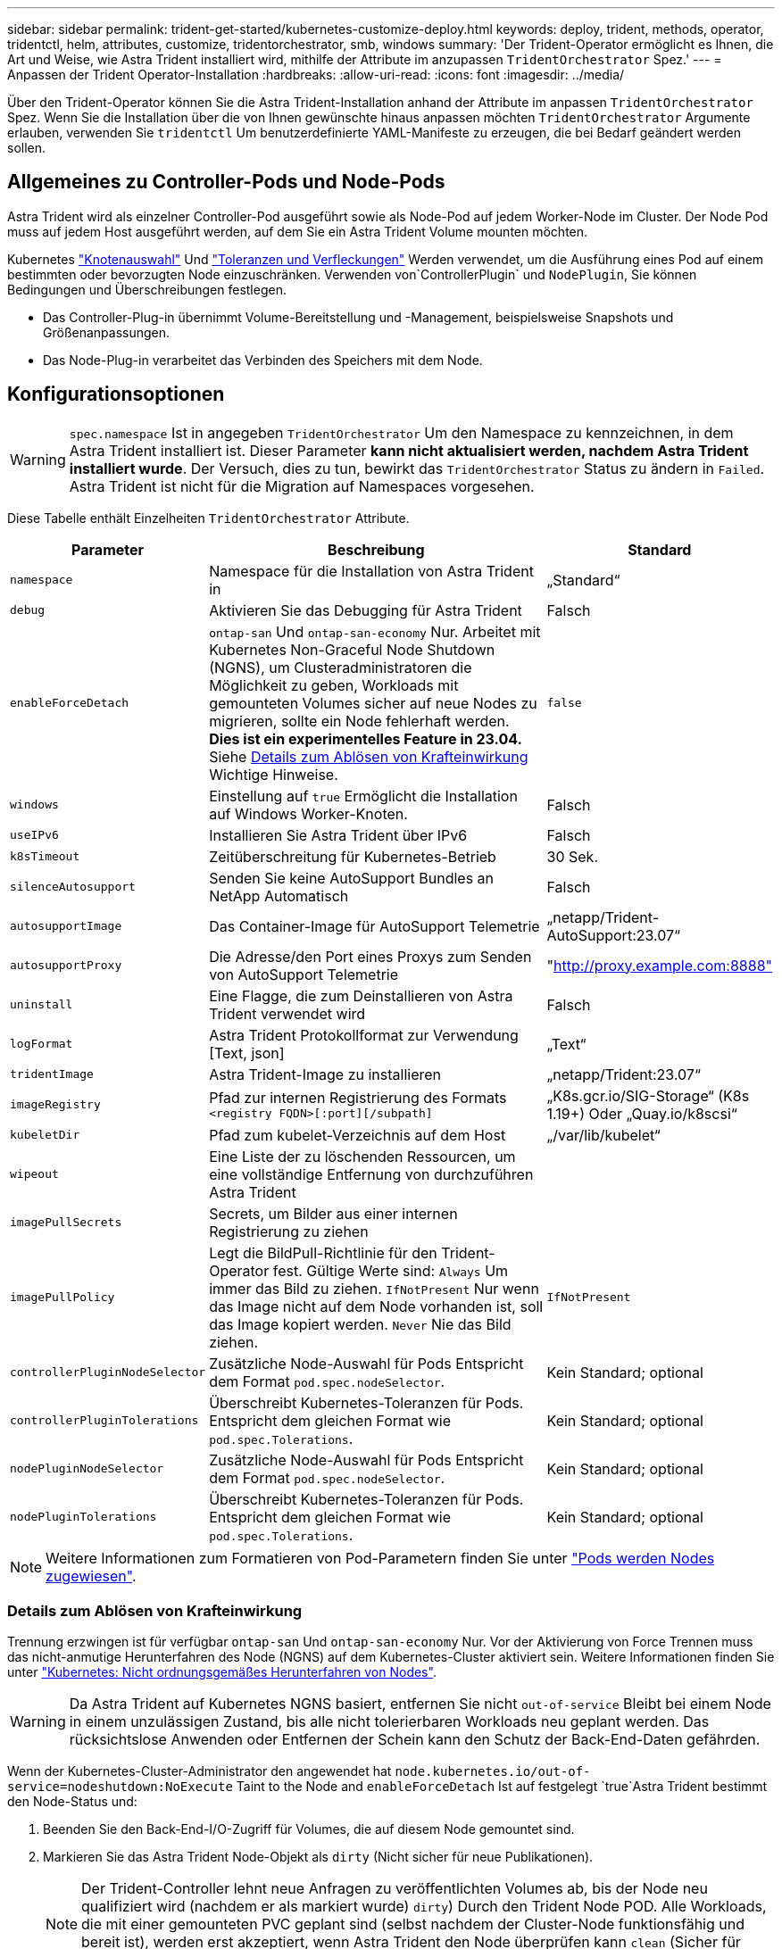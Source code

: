 ---
sidebar: sidebar 
permalink: trident-get-started/kubernetes-customize-deploy.html 
keywords: deploy, trident, methods, operator, tridentctl, helm, attributes, customize, tridentorchestrator, smb, windows 
summary: 'Der Trident-Operator ermöglicht es Ihnen, die Art und Weise, wie Astra Trident installiert wird, mithilfe der Attribute im anzupassen `TridentOrchestrator` Spez.' 
---
= Anpassen der Trident Operator-Installation
:hardbreaks:
:allow-uri-read: 
:icons: font
:imagesdir: ../media/


[role="lead"]
Über den Trident-Operator können Sie die Astra Trident-Installation anhand der Attribute im anpassen `TridentOrchestrator` Spez. Wenn Sie die Installation über die von Ihnen gewünschte hinaus anpassen möchten `TridentOrchestrator` Argumente erlauben, verwenden Sie `tridentctl` Um benutzerdefinierte YAML-Manifeste zu erzeugen, die bei Bedarf geändert werden sollen.



== Allgemeines zu Controller-Pods und Node-Pods

Astra Trident wird als einzelner Controller-Pod ausgeführt sowie als Node-Pod auf jedem Worker-Node im Cluster. Der Node Pod muss auf jedem Host ausgeführt werden, auf dem Sie ein Astra Trident Volume mounten möchten.

Kubernetes link:https://kubernetes.io/docs/concepts/scheduling-eviction/assign-pod-node/["Knotenauswahl"^] Und link:https://kubernetes.io/docs/concepts/scheduling-eviction/taint-and-toleration/["Toleranzen und Verfleckungen"^] Werden verwendet, um die Ausführung eines Pod auf einem bestimmten oder bevorzugten Node einzuschränken. Verwenden von`ControllerPlugin` und `NodePlugin`, Sie können Bedingungen und Überschreibungen festlegen.

* Das Controller-Plug-in übernimmt Volume-Bereitstellung und -Management, beispielsweise Snapshots und Größenanpassungen.
* Das Node-Plug-in verarbeitet das Verbinden des Speichers mit dem Node.




== Konfigurationsoptionen


WARNING: `spec.namespace` Ist in angegeben `TridentOrchestrator` Um den Namespace zu kennzeichnen, in dem Astra Trident installiert ist. Dieser Parameter *kann nicht aktualisiert werden, nachdem Astra Trident installiert wurde*. Der Versuch, dies zu tun, bewirkt das `TridentOrchestrator` Status zu ändern in `Failed`. Astra Trident ist nicht für die Migration auf Namespaces vorgesehen.

Diese Tabelle enthält Einzelheiten `TridentOrchestrator` Attribute.

[cols="1,2,1"]
|===
| Parameter | Beschreibung | Standard 


| `namespace` | Namespace für die Installation von Astra Trident in | „Standard“ 


| `debug` | Aktivieren Sie das Debugging für Astra Trident | Falsch 


| `enableForceDetach` | `ontap-san` Und `ontap-san-economy` Nur. Arbeitet mit Kubernetes Non-Graceful Node Shutdown (NGNS), um Clusteradministratoren die Möglichkeit zu geben, Workloads mit gemounteten Volumes sicher auf neue Nodes zu migrieren, sollte ein Node fehlerhaft werden. *Dies ist ein experimentelles Feature in 23.04.* Siehe <<Details zum Ablösen von Krafteinwirkung>> Wichtige Hinweise. | `false` 


| `windows` | Einstellung auf `true` Ermöglicht die Installation auf Windows Worker-Knoten. | Falsch 


| `useIPv6` | Installieren Sie Astra Trident über IPv6 | Falsch 


| `k8sTimeout` | Zeitüberschreitung für Kubernetes-Betrieb | 30 Sek. 


| `silenceAutosupport` | Senden Sie keine AutoSupport Bundles an NetApp
Automatisch | Falsch 


| `autosupportImage` | Das Container-Image für AutoSupport Telemetrie | „netapp/Trident-AutoSupport:23.07“ 


| `autosupportProxy` | Die Adresse/den Port eines Proxys zum Senden von AutoSupport
Telemetrie | "http://proxy.example.com:8888"[] 


| `uninstall` | Eine Flagge, die zum Deinstallieren von Astra Trident verwendet wird | Falsch 


| `logFormat` | Astra Trident Protokollformat zur Verwendung [Text, json] | „Text“ 


| `tridentImage` | Astra Trident-Image zu installieren | „netapp/Trident:23.07“ 


| `imageRegistry` | Pfad zur internen Registrierung des Formats
`<registry FQDN>[:port][/subpath]` | „K8s.gcr.io/SIG-Storage“ (K8s 1.19+)
Oder „Quay.io/k8scsi“ 


| `kubeletDir` | Pfad zum kubelet-Verzeichnis auf dem Host | „/var/lib/kubelet“ 


| `wipeout` | Eine Liste der zu löschenden Ressourcen, um eine vollständige Entfernung von durchzuführen
Astra Trident |  


| `imagePullSecrets` | Secrets, um Bilder aus einer internen Registrierung zu ziehen |  


| `imagePullPolicy` | Legt die BildPull-Richtlinie für den Trident-Operator fest. Gültige Werte sind:
`Always` Um immer das Bild zu ziehen.
`IfNotPresent` Nur wenn das Image nicht auf dem Node vorhanden ist, soll das Image kopiert werden.
`Never` Nie das Bild ziehen. | `IfNotPresent` 


| `controllerPluginNodeSelector` | Zusätzliche Node-Auswahl für Pods	Entspricht dem Format `pod.spec.nodeSelector`. | Kein Standard; optional 


| `controllerPluginTolerations` | Überschreibt Kubernetes-Toleranzen für Pods. Entspricht dem gleichen Format wie `pod.spec.Tolerations`. | Kein Standard; optional 


| `nodePluginNodeSelector` | Zusätzliche Node-Auswahl für Pods Entspricht dem Format `pod.spec.nodeSelector`. | Kein Standard; optional 


| `nodePluginTolerations` | Überschreibt Kubernetes-Toleranzen für Pods. Entspricht dem gleichen Format wie `pod.spec.Tolerations`. | Kein Standard; optional 
|===

NOTE: Weitere Informationen zum Formatieren von Pod-Parametern finden Sie unter link:https://kubernetes.io/docs/concepts/scheduling-eviction/assign-pod-node/["Pods werden Nodes zugewiesen"^].



=== Details zum Ablösen von Krafteinwirkung

Trennung erzwingen ist für verfügbar `ontap-san` Und `ontap-san-economy` Nur. Vor der Aktivierung von Force Trennen muss das nicht-anmutige Herunterfahren des Node (NGNS) auf dem Kubernetes-Cluster aktiviert sein. Weitere Informationen finden Sie unter link:https://kubernetes.io/docs/concepts/architecture/nodes/#non-graceful-node-shutdown["Kubernetes: Nicht ordnungsgemäßes Herunterfahren von Nodes"^].


WARNING: Da Astra Trident auf Kubernetes NGNS basiert, entfernen Sie nicht `out-of-service` Bleibt bei einem Node in einem unzulässigen Zustand, bis alle nicht tolerierbaren Workloads neu geplant werden. Das rücksichtslose Anwenden oder Entfernen der Schein kann den Schutz der Back-End-Daten gefährden.

Wenn der Kubernetes-Cluster-Administrator den angewendet hat `node.kubernetes.io/out-of-service=nodeshutdown:NoExecute` Taint to the Node and `enableForceDetach` Ist auf festgelegt `true`Astra Trident bestimmt den Node-Status und:

. Beenden Sie den Back-End-I/O-Zugriff für Volumes, die auf diesem Node gemountet sind.
. Markieren Sie das Astra Trident Node-Objekt als `dirty` (Nicht sicher für neue Publikationen).
+

NOTE: Der Trident-Controller lehnt neue Anfragen zu veröffentlichten Volumes ab, bis der Node neu qualifiziert wird (nachdem er als markiert wurde) `dirty`) Durch den Trident Node POD. Alle Workloads, die mit einer gemounteten PVC geplant sind (selbst nachdem der Cluster-Node funktionsfähig und bereit ist), werden erst akzeptiert, wenn Astra Trident den Node überprüfen kann `clean` (Sicher für neue Publikationen).



Wenn der Zustand der Nodes wiederhergestellt und die Wartung entfernt wird, übernimmt Astra Trident folgende Aufgaben:

. Veraltete veröffentlichte Pfade auf dem Node identifizieren und bereinigen.
. Wenn sich der Node in einem befindet `cleanable` Status (die Servicestaint wurde entfernt, und der Node befindet sich in `Ready` Status) und alle veralteten, veröffentlichten Pfade sind sauber. Astra Trident übermittelt den Node als neu `clean` Und neue veröffentlichte Volumes auf dem Knoten zulassen.




== Beispielkonfigurationen

Sie können die oben genannten Attribute beim Definieren verwenden `TridentOrchestrator` Um die Installation anzupassen.

.Beispiel 1: Grundlegende benutzerdefinierte Konfiguration
[%collapsible%open]
====
Dies ist ein Beispiel für eine benutzerdefinierte Grundkonfiguration.

[listing]
----
cat deploy/crds/tridentorchestrator_cr_imagepullsecrets.yaml
apiVersion: trident.netapp.io/v1
kind: TridentOrchestrator
metadata:
  name: trident
spec:
  debug: true
  namespace: trident
  imagePullSecrets:
  - thisisasecret
----
====
.Beispiel 2: Implementierung mit Node-Auswahl
[%collapsible%open]
====
Dieses Beispiel veranschaulicht die Implementierung von Trident mit Node-Selektoren:

[listing]
----
apiVersion: trident.netapp.io/v1
kind: TridentOrchestrator
metadata:
  name: trident
spec:
  debug: true
  namespace: trident
  controllerPluginNodeSelector:
    nodetype: master
  nodePluginNodeSelector:
    storage: netapp
----
====
.Beispiel 3: Bereitstellung auf Windows Worker-Nodes
[%collapsible%open]
====
Dieses Beispiel zeigt die Bereitstellung auf einem Windows Worker-Knoten.

[listing]
----
cat deploy/crds/tridentorchestrator_cr.yaml
apiVersion: trident.netapp.io/v1
kind: TridentOrchestrator
metadata:
  name: trident
spec:
  debug: true
  namespace: trident
  windows: true
----
====